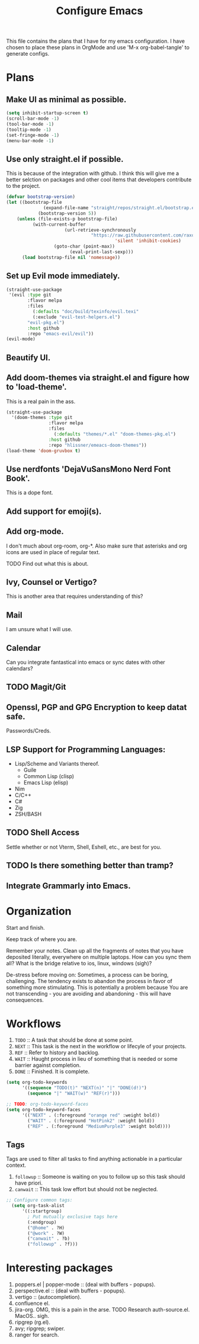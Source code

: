 #+TITLE: Configure Emacs 
#+PROPERTY: header-args:emacs-lisp :tangle .emacs.d/lisp/egun-workflow.el

# Conventions: *bold* /italic' _underlined_ =verbatim= ~code~ +strike-through+

This file contains the plans that I have for my emacs configuration. I have chosen
to place these plans in OrgMode and use 'M-x org-babel-tangle' to generate configs.

* Plans 
** Make UI as minimal as possible.
#+begin_src emacs-lisp
(setq inhibit-startup-screen t)
(scroll-bar-mode -1)
(tool-bar-mode -1)
(tooltip-mode -1)
(set-fringe-mode -1)
(menu-bar-mode -1)
#+end_src
** Use only straight.el if possible.
This is because of the integration with github. I think this will give me a better
selction on packages and other cool items that developers contribute to the project.
#+begin_src emacs-lisp
(defvar bootstrap-version)
(let ((bootstrap-file
              (expand-file-name "straight/repos/straight.el/bootstrap.el" user-emacs-directory))
            (bootstrap-version 5))
    (unless (file-exists-p bootstrap-file)
          (with-current-buffer
                      (url-retrieve-synchronously
                                "https://raw.githubusercontent.com/raxod502/straight.el/develop/install.el"
                                         'silent 'inhibit-cookies)
                  (goto-char (point-max))
                        (eval-print-last-sexp)))
      (load bootstrap-file nil 'nomessage))
#+end_src
** Set up Evil mode immediately.
#+begin_src emacs-lisp
(straight-use-package
 '(evil :type git
        :flavor melpa
        :files
          (:defaults "doc/build/texinfo/evil.texi"
          (:exclude "evil-test-helpers.el")
        "evil-pkg.el")
        :host github
        :repo "emacs-evil/evil"))
(evil-mode)
#+end_src
** Beautify UI.
** Add doom-themes via straight.el and figure how to 'load-theme'.
This is a real pain in the ass.
#+begin_src emacs-lisp
(straight-use-package
  '(doom-themes :type git
                :flavor melpa
                :files
                  (:defaults "themes/*.el" "doom-themes-pkg.el")
                :host github
                :repo "hlissner/emeacs-doom-themes"))
(load-theme 'doom-gruvbox t)
#+end_src
** Use nerdfonts 'DejaVuSansMono Nerd Font Book'.
This is a dope font.
** Add support for emoji(s).
** Add org-mode.
I don't much about org-room, org-*.
Also make sure that asterisks and org icons are used in place of regular text.
**** TODO Find out what this is about.
** Ivy, Counsel or Vertigo?
This is another area that requires understanding of this?
** Mail
I am unsure what I will use.
** Calendar
Can you integrate fantastical into emacs or sync dates with other calendars?
** TODO Magit/Git
** Openssl, PGP and GPG Encryption to keep datat safe.
Passwords/Creds.
** LSP Support for Programming Languages:
+ Lisp/Scheme and Variants thereof.
  + Guile
  + Common Lisp (clisp)
  + Emacs Lisp (elisp)
+ Nim
+ C/C++
+ C#
+ Zig
+ ZSH/BASH
** TODO Shell Access
Settle whether or not Vterm, Shell, Eshell, etc., are best for you.
** TODO Is there something better than tramp?
** Integrate Grammarly into Emacs.

* Organization
Start and finish.

Keep track of where you are.

Remember your notes. Clean up all the fragments of notes that you have deposited literally,
everywhere on multiple laptops. How can you sync them all? What is the bridge relative to
ios, linux, windows (sigh)?

De-stress before moving on: Sometimes, a process can be boring, challenging. The tendency exists
to abandon the process in favor of something more stimulating. This is potentially a problem because
You are not transcending - you are avoiding and abandoning - this will have consequences.

* Workflows
1. =TODO= :: A task that should be done at some point.
2. =NEXT= :: This task is the next in the workflow or lifecyle of your projects.
3. =REF= :: Refer to history and backlog.
4. =WAIT= :: Haught process in lieu of something that is needed or some barrier against completion.
5. =DONE= :: Finished. It is complete.

#+begin_src emacs-lisp
(setq org-todo-keywords
      '((sequence "TODO(t)" "NEXT(n)" "|" "DONE(d!)")
        (sequence "|" "WAIT(w)" "REF(r)")))

;; TODO: org-todo-keyword-faces
(setq org-todo-keyword-faces
      '(("NEXT" . (:foreground "orange red" :weight bold))
        ("WAIT" . (:foreground "HotPink2" :weight bold))
        ("REF" . (:foreground "MediumPurple3" :weight bold))))
#+end_src

** Tags
Tags are used to filter all tasks to find anything actionable in a particular context.
1. =followup= :: Someone is waiting on you to follow up so this task should have priori.
2. =canwait= :: This task low effort but should not be neglected.

#+begin_src emacs-lisp
;; Configure common tags:
  (setq org-task-alist
      '((:startgroup)
        ; Put mutually exclusive tags here
        (:endgroup)
        ("@home" . ?H)
        ("@work" . ?W)
        ("canwait" . ?b)
        ("followup" . ?f)))

#+end_src

* Interesting packages
1. poppers.el | popper-mode :: (deal with buffers - popups).
2. perspective.el :: (deal with buffers - popups).
3. vertigo :: (autocompletion).
4. confluence el.
5. jira-org.
   OMG, this is a pain in the arse.
   TODO Research auth-source.el. MacOS.. sigh.
6. ripgrep (rg.el).
7. avy; ripgrep; swiper.
8. ranger for search.
